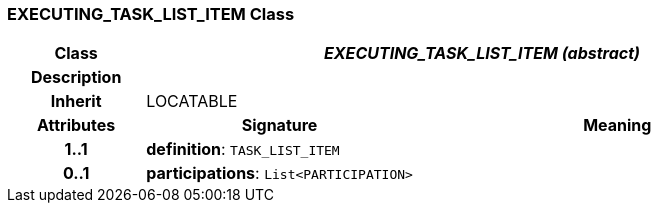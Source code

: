 === EXECUTING_TASK_LIST_ITEM Class

[cols="^1,2,3"]
|===
h|*Class*
2+^h|*_EXECUTING_TASK_LIST_ITEM (abstract)_*

h|*Description*
2+a|

h|*Inherit*
2+|LOCATABLE

h|*Attributes*
^h|*Signature*
^h|*Meaning*

h|*1..1*
|*definition*: `TASK_LIST_ITEM`
a|

h|*0..1*
|*participations*: `List<PARTICIPATION>`
a|
|===
